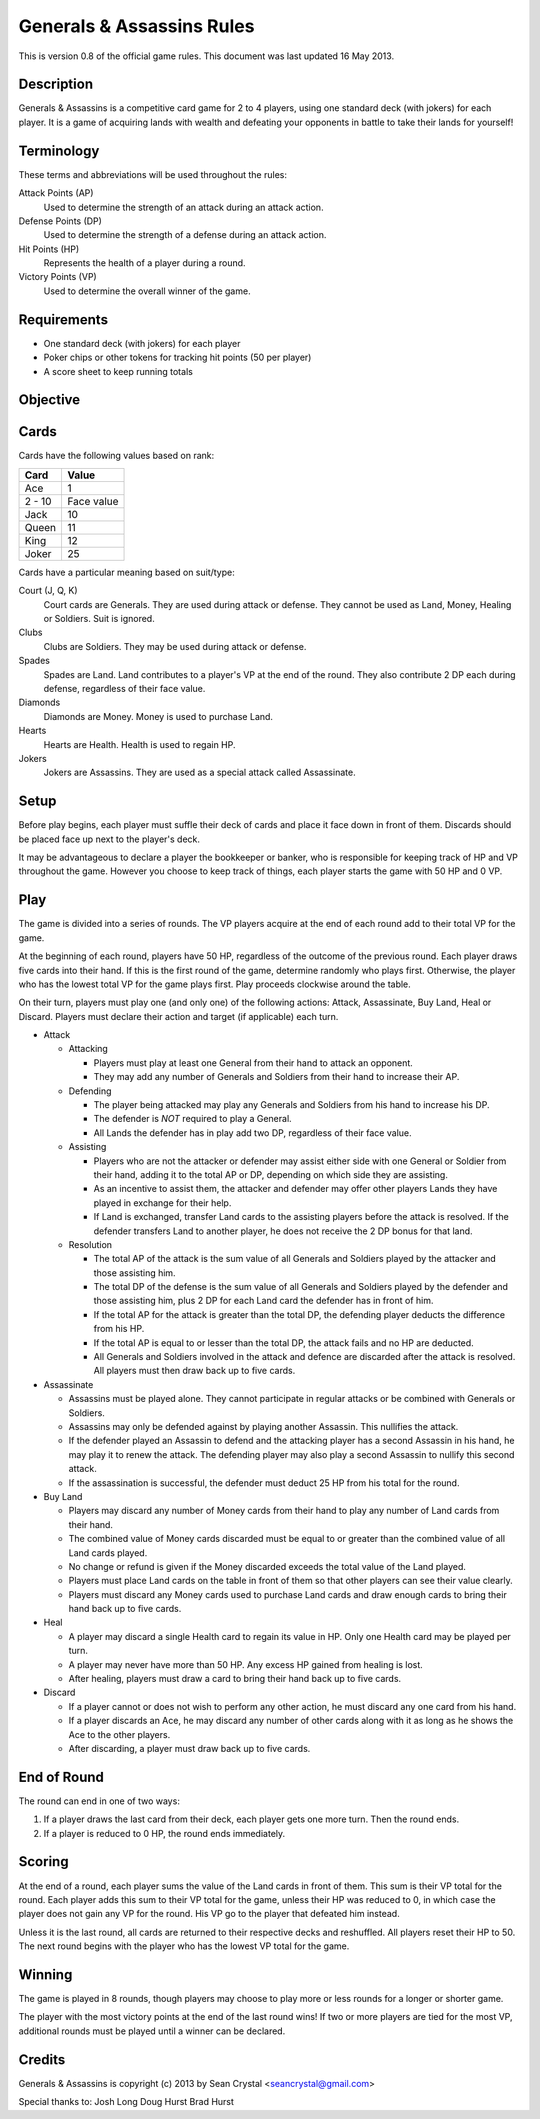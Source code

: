 ==========================
Generals & Assassins Rules
==========================

This is version 0.8 of the official game rules. This document was last updated 16 May 2013.

Description
===========
Generals & Assassins is a competitive card game for 2 to 4 players, using one standard deck (with jokers) for each player. It is a game of acquiring lands with wealth and defeating your opponents in battle to take their lands for yourself!

Terminology
===========
These terms and abbreviations will be used throughout the rules:

Attack Points (AP)
  Used to determine the strength of an attack during an attack action.

Defense Points (DP)
  Used to determine the strength of a defense during an attack action.  

Hit Points (HP)
  Represents the health of a player during a round.

Victory Points (VP)
  Used to determine the overall winner of the game.

Requirements
============
* One standard deck (with jokers) for each player
* Poker chips or other tokens for tracking hit points (50 per player)
* A score sheet to keep running totals

Objective
=========

Cards
=====
Cards have the following values based on rank:

================ ==========
Card             Value
================ ==========
Ace              1
---------------- ----------
2 - 10           Face value
---------------- ----------
Jack             10
---------------- ----------
Queen            11
---------------- ----------
King             12
---------------- ----------
Joker            25
================ ==========

Cards have a particular meaning based on suit/type:

Court (J, Q, K)  
  Court cards are Generals. They are used during attack or defense. They cannot be used as Land, Money, Healing or Soldiers. Suit is ignored. 

Clubs
  Clubs are Soldiers. They may be used during attack or defense.

Spades
  Spades are Land. Land contributes to a player's VP at the end of the round. They also contribute 2 DP each during defense, regardless of their face value.

Diamonds
  Diamonds are Money. Money is used to purchase Land.

Hearts
  Hearts are Health. Health is used to regain HP. 

Jokers
  Jokers are Assassins. They are used as a special attack called Assassinate.

Setup
=====
Before play begins, each player must suffle their deck of cards and place it face down in front of them. Discards should be placed face up next to the player's deck.

It may be advantageous to declare a player the bookkeeper or banker, who is responsible for keeping track of HP and VP throughout the game. However you choose to keep track of things, each player starts the game with 50 HP and 0 VP.

Play
====
The game is divided into a series of rounds. The VP players acquire at the end of each round add to their total VP for the game.

At the beginning of each round, players have 50 HP, regardless of the outcome of the previous round. Each player draws five cards into their hand. If this is the first round of the game, determine randomly who plays first. Otherwise, the player who has the lowest total VP for the game plays first. Play proceeds clockwise around the table.

On their turn, players must play one (and only one) of the following actions: Attack, Assassinate, Buy Land, Heal or Discard. Players must declare their action and target (if applicable) each turn.

* Attack

  - Attacking
  
    + Players must play at least one General from their hand to attack an opponent. 
    + They may add any number of Generals and Soldiers from their hand to increase their AP.

  - Defending
  
    + The player being attacked may play any Generals and Soldiers from his hand to increase his DP. 
    + The defender is *NOT* required to play a General.
    + All Lands the defender has in play add two DP, regardless of their face value.
  
  - Assisting
  
    + Players who are not the attacker or defender may assist either side with one General or Soldier from their hand, adding it to the total AP or DP, depending on which side they are assisting.
    + As an incentive to assist them, the attacker and defender may offer other players Lands they have played in exchange for their help.
    + If Land is exchanged, transfer Land cards to the assisting players before the attack is resolved. If the defender transfers Land to another player, he does not receive the 2 DP bonus for that land. 

  - Resolution

    + The total AP of the attack is the sum value of all Generals and Soldiers played by the attacker and those assisting him.
    + The total DP of the defense is the sum value of all Generals and Soldiers played by the defender and those assisting him, plus 2 DP for each Land card the defender has in front of him.
    + If the total AP for the attack is greater than the total DP, the defending player deducts the difference from his HP.
    + If the total AP is equal to or lesser than the total DP, the attack fails and no HP are deducted.
    + All Generals and Soldiers involved in the attack and defence are discarded after the attack is resolved. All players must then draw back up to five cards.
 
* Assassinate

  - Assassins must be played alone. They cannot participate in regular attacks or be combined with Generals or Soldiers. 
  - Assassins may only be defended against by playing another Assassin. This nullifies the attack.
  - If the defender played an Assassin to defend and the attacking player has a second Assassin in his hand, he may play it to renew the attack. The defending player may also play a second Assassin to nullify this second attack.
  - If the assassination is successful, the defender must deduct 25 HP from his total for the round. 

* Buy Land

  - Players may discard any number of Money cards from their hand to play any number of Land cards from their hand. 
  - The combined value of Money cards discarded must be equal to or greater than the combined value of all Land cards played. 
  - No change or refund is given if the Money discarded exceeds the total value of the Land played.
  - Players must place Land cards on the table in front of them so that other players can see their value clearly.
  - Players must discard any Money cards used to purchase Land cards and draw enough cards to bring their hand back up to five cards.

* Heal

  - A player may discard a single Health card to regain its value in HP. Only one Health card may be played per turn.
  - A player may never have more than 50 HP. Any excess HP gained from healing is lost. 
  - After healing, players must draw a card to bring their hand back up to five cards.

* Discard

  - If a player cannot or does not wish to perform any other action, he must discard any one card from his hand. 
  - If a player discards an Ace, he may discard any number of other cards along with it as long as he shows the Ace to the other players.
  - After discarding, a player must draw back up to five cards.

End of Round
============
The round can end in one of two ways:

1. If a player draws the last card from their deck, each player gets one more turn. Then the round ends.
2. If a player is reduced to 0 HP, the round ends immediately.

Scoring
=======
At the end of a round, each player sums the value of the Land cards in front of them. This sum is their VP total for the round. Each player adds this sum to their VP total for the game, unless their HP was reduced to 0, in which case the player does not gain any VP for the round. His VP go to the player that defeated him instead.

Unless it is the last round, all cards are returned to their respective decks and reshuffled. All players reset their HP to 50. The next round begins with the player who has the lowest VP total for the game.

Winning
=======
The game is played in 8 rounds, though players may choose to play more or less rounds for a longer or shorter game.

The player with the most victory points at the end of the last round wins! If two or more players are tied for the most VP, additional rounds must be played until a winner can be declared.

Credits
=======
Generals & Assassins is copyright (c) 2013 by Sean Crystal <seancrystal@gmail.com>

Special thanks to:
Josh Long
Doug Hurst
Brad Hurst

